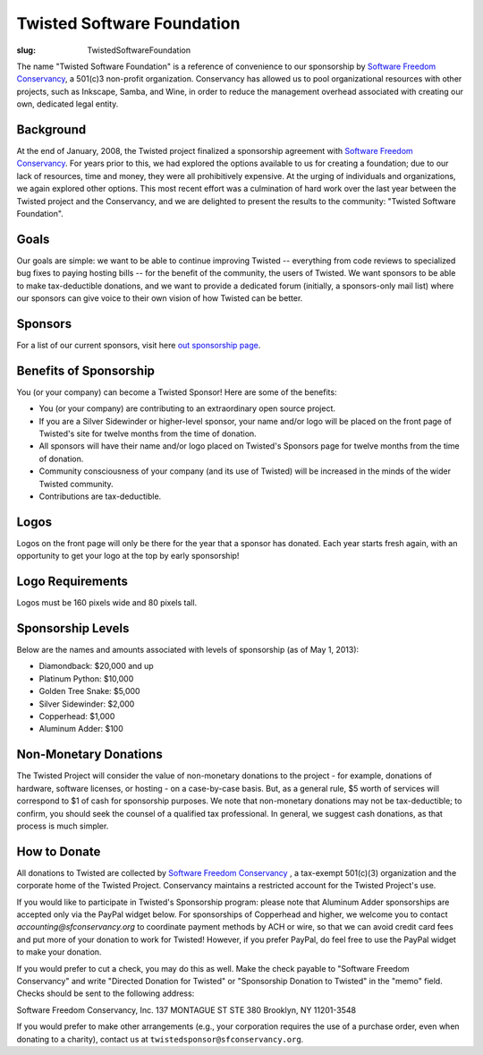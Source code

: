 Twisted Software Foundation
###########################

:slug: TwistedSoftwareFoundation

.. _Software Freedom Conservancy: http://sfconservancy.com/

The name "Twisted Software Foundation" is a reference of convenience to our sponsorship by `Software Freedom Conservancy`_, a 501(c)3 non-profit organization. Conservancy has allowed us to pool organizational resources with other projects, such as Inkscape, Samba, and Wine, in order to reduce the management overhead associated with creating our own, dedicated legal entity.

Background
==========

At the end of January, 2008, the Twisted project finalized a sponsorship agreement with `Software Freedom Conservancy`_. For years prior to this, we had explored the options available to us for creating a foundation; due to our lack of resources, time and money, they were all prohibitively expensive. At the urging of individuals and organizations, we again explored other options. This most recent effort was a culmination of hard work over the last year between the Twisted project and the Conservancy, and we are delighted to present the results to the community: "Twisted Software Foundation".

Goals
=====

Our goals are simple: we want to be able to continue improving Twisted -- everything from code reviews to specialized bug fixes to paying hosting bills -- for the benefit of the community, the users of Twisted. We want sponsors to be able to make tax-deductible donations, and we want to provide a dedicated forum (initially, a sponsors-only mail list) where our sponsors can give voice to their own vision of how Twisted can be better.

Sponsors
========

For a list of our current sponsors, visit here `out sponsorship page <{filename}/pages/Twisted/TwistedSponsors.rst>`_.

Benefits of Sponsorship
=======================

You (or your company) can become a Twisted Sponsor!  Here are some of the benefits: 

* You (or your company) are contributing to an extraordinary open source project.

* If you are a Silver Sidewinder or higher-level sponsor, your name and/or logo will be placed on the front page of Twisted's site for twelve months from the time of donation. 

* All sponsors will have their name and/or logo placed on Twisted's Sponsors page for twelve months from the time of donation.  

* Community consciousness of your company (and its use of Twisted) will be increased in the minds of the wider Twisted community.
   
* Contributions are tax-deductible.   

Logos
=====

Logos on the front page will only be there for the year that a sponsor has donated. Each year starts fresh again, with an opportunity to get your logo at the top by early sponsorship!

Logo Requirements
=================

Logos must be 160 pixels wide and 80 pixels tall.

Sponsorship Levels
==================

Below are the names and amounts associated with levels of sponsorship (as of May 1, 2013):
 
* Diamondback: $20,000 and up

* Platinum Python: $10,000

* Golden Tree Snake: $5,000

* Silver Sidewinder: $2,000

* Copperhead: $1,000

* Aluminum Adder:  $100


Non-Monetary Donations
======================

The Twisted Project will consider the value of non-monetary donations to the project - for example, donations of hardware, software licenses, or hosting - on a case-by-case basis.  But, as a general rule, $5 worth of services will correspond to $1 of cash for sponsorship purposes.  We note that non-monetary donations may not be tax-deductible; to confirm, you should seek the counsel of a qualified tax professional. In general, we suggest cash donations, as that process is much simpler.

How to Donate
=============

All donations to Twisted are collected by `Software Freedom Conservancy`_ , a tax-exempt 501(c)(3) organization and the corporate home of the Twisted Project.  Conservancy maintains a restricted account for the Twisted Project's use.  

If you would like to participate in Twisted's Sponsorship program:  please note that Aluminum Adder sponsorships are accepted only via the PayPal widget below.  For sponsorships of Copperhead and higher, we welcome you to contact `accounting@sfconservancy.org` to coordinate payment methods by ACH or wire, so that we can avoid credit card fees and put more of your donation to work for Twisted!  However, if you prefer PayPal, do feel free to use the PayPal widget to make your donation.  

.. raw:: html

  <form action="https://www.paypal.com/cgi-bin/webscr" method="post" target="_top">
  <input type="hidden" name="cmd" value="_s-xclick">
  <input type="hidden" name="hosted_button_id" value="2KTKJQWDKMVWU">
  <table>
  <tr><td><input type="hidden" name="on0" value="Twisted Sponsorship Levels"> </td></tr><tr><td><select name="os0">
  <option value="Diamondback">Diamondback $20,000.00 USD</option>
  <option value="Platinum Python">Platinum Python $10,000.00 USD</option>
  <option value="Golden Tree Snake">Golden Tree Snake $5,000.00 USD</option>
  <option value="Silver Sidewinder">Silver Sidewinder $2,000.00 USD</option>
  <option value="Copperhead">Copperhead $1,000.00 USD</option>
  <option value="Aluminum Adder">Aluminum Adder $100.00 USD</option>
  </select></td></tr>
  </table>
  <input type="hidden" name="currency_code" value="USD">
  <input type="image" src="https://www.paypalobjects.com/en_US/i/btn/btn_buynowCC_LG.gif" border="0" name="submit" alt="PayPal - The safer, easier way to pay online!">
  <img border="0" src="https://www.paypalobjects.com/en_US/i/scr/pixel.gif" width="1" height="1">
  </form>

If you would prefer to cut a check, you may do this as well.  Make the check payable to "Software Freedom Conservancy" and write "Directed Donation for Twisted" or "Sponsorship Donation to Twisted" in the "memo" field.  Checks should be sent to the following address:

Software Freedom Conservancy, Inc.
137 MONTAGUE ST STE 380
Brooklyn, NY 11201-3548

If you would prefer to make other arrangements (e.g., your corporation requires the use of a purchase order, even when donating to a charity), contact us at ``twistedsponsor@sfconservancy.org``.
